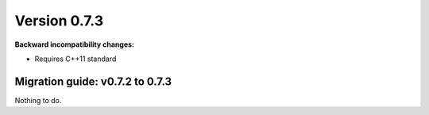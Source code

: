 ..

Version 0.7.3
=============

**Backward incompatibility changes:**

* Requires C++11 standard

Migration guide: v0.7.2 to 0.7.3
--------------------------------

Nothing to do.
